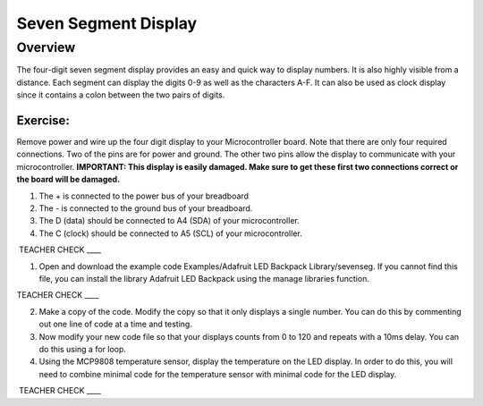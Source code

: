 Seven Segment Display
===============

Overview
--------

The four-digit seven segment display provides an easy and quick way to display numbers. It is also highly visible from a distance. Each segment can display the digits 
0-9 as well as the characters A-F. It can also be used as clock display since it contains a colon between the two pairs of digits.


Exercise:
~~~~~~~~~

Remove power and wire up the four digit display to your Microcontroller board. Note that there are only four required connections. Two of the pins are for 
power and ground. The other two pins allow the display to communicate with your microcontroller.
**IMPORTANT: This display is easily damaged. Make sure to get these first two connections correct or the board will be 
damaged.**

#. The + is connected to the power bus of your breadboard
#. The - is connected to the ground bus of your breadboard.
#. The D (data) should be connected to A4 (SDA) of your microcontroller.
#. The C (clock) should be connected to A5 (SCL) of your microcontroller.

 TEACHER CHECK \_\_\_\_


1. Open and download the example code Examples/Adafruit LED Backpack
   Library/sevenseg. If you cannot find this file, you can install the
   library Adafruit LED Backpack using the manage libraries function.

TEACHER CHECK \_\_\_\_

2. Make a copy of the code. Modify the copy so that it only displays
   a single number. You can do this by commenting out one line of code at a time and testing. 
   
3. Now modify your new code file so that your displays counts from 0 to 120
   and repeats with a 10ms delay. You can do this using a for loop.
   
4. Using the MCP9808 temperature sensor, display the temperature on the
   LED display. In order to do this, you will need to combine minimal
   code for the temperature sensor with minimal code for the LED
   display.

 TEACHER CHECK \_\_\_\_
